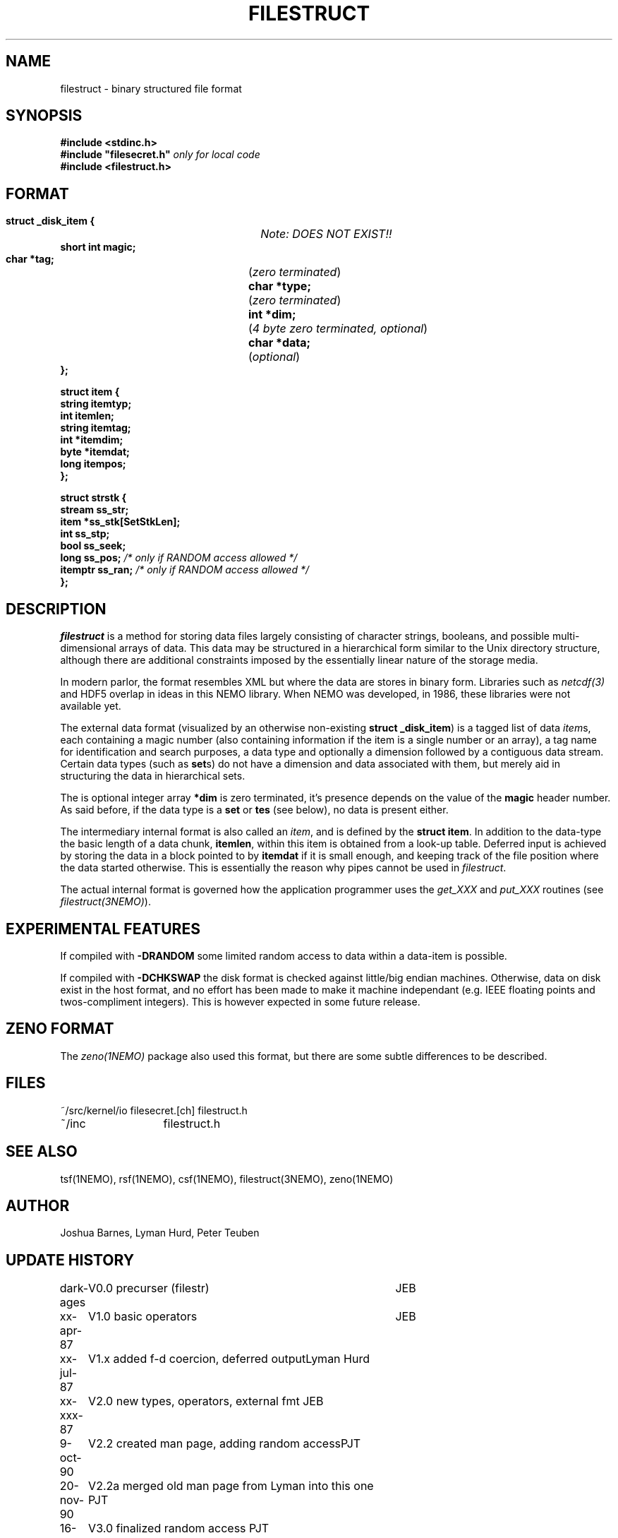 .TH FILESTRUCT 5NEMO "16 May 1992"
.SH NAME
filestruct \- binary structured file format 
.SH SYNOPSIS
.nf
\fB#include <stdinc.h>\fP
\fB#include "filesecret.h"\fP        \fI only for local code\fP
\fB#include <filestruct.h>\fP
.fi
.SH FORMAT
.nf
\fB struct _disk_item {\fP		\fINote: DOES NOT EXIST!!\fP
\fB    short int magic;\fP
\fB    char *tag;\fP		(\fIzero terminated\fP)
\fB    char *type;\fP		(\fIzero terminated\fP)
\fB    int  *dim;\fP		(\fI4 byte zero terminated, optional\fP)
\fB    char *data;\fP		(\fIoptional\fP)
\fB };\fP
.PP
\fB struct item {\fP
\fB    string itemtyp;\fP
\fB    int    itemlen;\fP
\fB    string itemtag;\fP
\fB    int   *itemdim;\fP
\fB    byte  *itemdat;\fP
\fB    long   itempos;\fP
\fB };\fP
.PP
\fB struct strstk {\fP
\fB    stream  ss_str;\fP
\fB    item   *ss_stk[SetStkLen];\fP
\fB    int     ss_stp;\fP
\fB    bool    ss_seek;\fP
\fB    long    ss_pos;\fP            \fI/* only if RANDOM access allowed */\fP
\fB    itemptr ss_ran;\fP            \fI/* only if RANDOM access allowed */\fP
\fB };\fP
.fi
.SH DESCRIPTION
\fIfilestruct\fP is a method for storing data files largely
consisting of character strings, booleans, and possible
multi-dimensional arrays of data.  This data may be structured in a
hierarchical form similar to the Unix directory structure, although
there are additional constraints imposed by the essentially linear
nature of the storage media.
.PP
In modern parlor, the format resembles XML but where the data are stores
in binary form. Libraries such as \fInetcdf(3)\fP and HDF5 overlap in ideas
in this NEMO library. When NEMO was developed, in 1986, these libraries were
not available yet.
.PP
The external data format (visualized by an otherwise non-existing
\fBstruct _disk_item\fP) is a tagged list of data \fIitem\fPs, 
each containing
a magic number (also containing information if the item is a single
number or an array), a tag name for identification and search purposes, 
a data type and optionally a dimension followed by a contiguous data 
stream. Certain data types (such as \fBset\fPs) 
do not have a dimension and data associated with them,
but merely aid in structuring the data in hierarchical sets.
.PP
The is optional integer array \fB*dim\fP  is zero terminated,
it's presence depends on the value of the \fBmagic\fP header number. As said before,
if the data type is a \fBset\fP or \fBtes\fP (see below), no data is present either.
.PP
The intermediary internal format is also called an \fIitem\fP, and is defined
by the \fBstruct item\fP. In addition to the data-type the basic
length of a data chunk, \fBitemlen\fP,
within this item is obtained from a look-up table. Deferred input is achieved
by storing the data in a block pointed to by \fBitemdat\fP if it is
small enough, and keeping track of the file position where the data started
otherwise. This is essentially the reason why pipes cannot be used in
\fIfilestruct\fP.
.PP
The actual internal format is governed how the application programmer 
uses the \fIget_XXX\fP and \fPput_XXX\fP routines (see 
\fIfilestruct(3NEMO)\fP).
.SH EXPERIMENTAL FEATURES
If compiled with \fB-DRANDOM\fP 
some limited random access to data within a data-item is possible.
.PP
If compiled with \fB-DCHKSWAP\fP the disk format is checked against
little/big endian machines. Otherwise,
data on disk exist in the host format, and no effort has been made to make
it machine independant (e.g. IEEE floating points and twos-compliment
integers). This is however expected in some future release.
.SH ZENO FORMAT
The \fIzeno(1NEMO)\fP package also used this format, but there are some
subtle differences to be described.
.SH FILES
.nf
.ta +2.0i
~/src/kernel/io   	filesecret.[ch] filestruct.h
~/inc              	filestruct.h
.fi
.SH SEE ALSO
tsf(1NEMO), rsf(1NEMO), csf(1NEMO), filestruct(3NEMO), zeno(1NEMO)
.SH AUTHOR
Joshua Barnes, Lyman Hurd, Peter Teuben
.SH UPDATE HISTORY
.nf
.ta +1.0i +4.0i
dark-ages	V0.0 precurser (filestr)	JEB
xx-apr-87	V1.0 basic operators     	JEB
xx-jul-87	V1.x added f-d coercion, deferred output	Lyman Hurd
xx-xxx-87	V2.0 new types, operators, external fmt  	JEB
9-oct-90	V2.2 created man page, adding random access	PJT
20-nov-90	V2.2a merged old man page from Lyman into this one 	PJT
16-may-92	V3.0 finalized random access                        	PJT
6-jul -01	documented the new uNEMO   	PJT
27-dec-2019	documented ZENO		PJT
.fi
